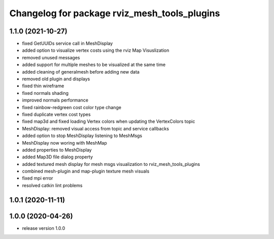 ^^^^^^^^^^^^^^^^^^^^^^^^^^^^^^^^^^^^^
Changelog for package rviz_mesh_tools_plugins
^^^^^^^^^^^^^^^^^^^^^^^^^^^^^^^^^^^^^

1.1.0 (2021-10-27)
------------------
* fixed GetUUIDs service call in MeshDisplay
* added option to visualize vertex costs using the rviz Map Visuslization
* removed unused messages
* added support for multiple meshes to be visualized at the same time
* added cleaning of generalmesh before adding new data
* removed old plugin and displays
* fixed thin wireframe
* fixed normals shading
* improved normals performance
* fixed rainbow-redgreen cost color type change
* fixed duplicate vertex cost types
* fixed map3d and fixed loading Vertex colors when updating the VertexColors topic
* MeshDisplay: removed visual access from topic and service callbacks
* added option to stop MeshDisplay listening to MeshMsgs
* MeshDisplay now woring with MeshMap
* added properties to MeshDisplay
* added Map3D file dialog property
* added textured mesh display for mesh msgs visualization to rviz_mesh_tools_plugins
* combined mesh-plugin and map-plugin texture mesh visuals
* fixed mpi error
* resolved catkin lint problems

1.0.1 (2020-11-11)
------------------

1.0.0 (2020-04-26)
------------------
* release version 1.0.0
